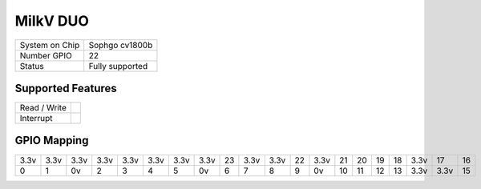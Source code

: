 .. |yes| image:: ../../images/yes.png
.. |no| image:: ../../images/no.png

.. role:: underline
   :class: underline

MilkV DUO
=========

+----------------+-----------------+
| System on Chip | Sophgo cv1800b  |
+----------------+-----------------+
| Number GPIO    | 22              |
+----------------+-----------------+
| Status         | Fully supported |
+----------------+-----------------+

Supported Features
------------------

+----------------+-----------------+
| Read / Write   | |yes|           |
+----------------+-----------------+
| Interrupt      | |yes|           |
+----------------+-----------------+

GPIO Mapping
------------

.. image:: duo.jpg

+----+----+----+----+----+----+----+----+----+----+----+----+----+----+----+----+----+----+----+----+
|3.3v|3.3v|3.3v|3.3v|3.3v|3.3v|3.3v|3.3v| 23 |3.3v|3.3v| 22 |3.3v| 21 | 20 | 19 | 18 |3.3v| 17 | 16 |
+----+----+----+----+----+----+----+----+----+----+----+----+----+----+----+----+----+----+----+----+
| 0  | 1  | 0v | 2  | 3  | 4  | 5  | 0v | 6  | 7  | 8  | 9  | 0v | 10 | 11 | 12 | 13 |3.3v|3.3v| 15 |
+----+----+----+----+----+----+----+----+----+----+----+----+----+----+----+----+----+----+----+----+
